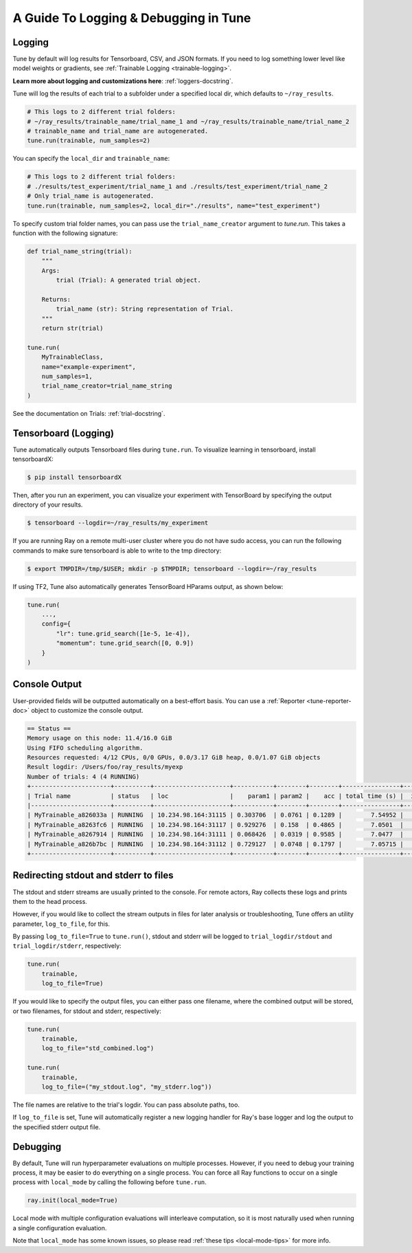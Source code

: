 A Guide To Logging & Debugging in Tune
======================================

.. _tune-logging:

Logging
-------

Tune by default will log results for Tensorboard, CSV, and JSON formats.
If you need to log something lower level like model weights or gradients, see :ref:`Trainable Logging <trainable-logging>`.

**Learn more about logging and customizations here**: :ref:`loggers-docstring`.

Tune will log the results of each trial to a subfolder under a specified local dir, which defaults to ``~/ray_results``.

.. code-block:: bash

    # This logs to 2 different trial folders:
    # ~/ray_results/trainable_name/trial_name_1 and ~/ray_results/trainable_name/trial_name_2
    # trainable_name and trial_name are autogenerated.
    tune.run(trainable, num_samples=2)

You can specify the ``local_dir`` and ``trainable_name``:

.. code-block:: python

    # This logs to 2 different trial folders:
    # ./results/test_experiment/trial_name_1 and ./results/test_experiment/trial_name_2
    # Only trial_name is autogenerated.
    tune.run(trainable, num_samples=2, local_dir="./results", name="test_experiment")

To specify custom trial folder names, you can pass use the ``trial_name_creator`` argument
to `tune.run`.  This takes a function with the following signature:

.. code-block:: python

    def trial_name_string(trial):
        """
        Args:
            trial (Trial): A generated trial object.

        Returns:
            trial_name (str): String representation of Trial.
        """
        return str(trial)

    tune.run(
        MyTrainableClass,
        name="example-experiment",
        num_samples=1,
        trial_name_creator=trial_name_string
    )

See the documentation on Trials: :ref:`trial-docstring`.

.. _tensorboard:

Tensorboard (Logging)
---------------------

Tune automatically outputs Tensorboard files during ``tune.run``.
To visualize learning in tensorboard, install tensorboardX:

.. code-block:: bash

    $ pip install tensorboardX

Then, after you run an experiment, you can visualize your experiment with TensorBoard by specifying the output directory of your results.

.. code-block:: bash

    $ tensorboard --logdir=~/ray_results/my_experiment

If you are running Ray on a remote multi-user cluster where you do not have sudo access,
you can run the following commands to make sure tensorboard is able to write to the tmp directory:

.. code-block:: bash

    $ export TMPDIR=/tmp/$USER; mkdir -p $TMPDIR; tensorboard --logdir=~/ray_results

.. image:: ../images/ray-tune-tensorboard.png

If using TF2, Tune also automatically generates TensorBoard HParams output, as shown below:

.. code-block:: python

    tune.run(
        ...,
        config={
            "lr": tune.grid_search([1e-5, 1e-4]),
            "momentum": tune.grid_search([0, 0.9])
        }
    )

.. image:: ../../images/tune-hparams.png


.. _tune-console-output:

Console Output
--------------

User-provided fields will be outputted automatically on a best-effort basis.
You can use a :ref:`Reporter <tune-reporter-doc>` object to customize the console output.

.. code-block:: bash

    == Status ==
    Memory usage on this node: 11.4/16.0 GiB
    Using FIFO scheduling algorithm.
    Resources requested: 4/12 CPUs, 0/0 GPUs, 0.0/3.17 GiB heap, 0.0/1.07 GiB objects
    Result logdir: /Users/foo/ray_results/myexp
    Number of trials: 4 (4 RUNNING)
    +----------------------+----------+---------------------+-----------+--------+--------+----------------+-------+
    | Trial name           | status   | loc                 |    param1 | param2 |    acc | total time (s) |  iter |
    |----------------------+----------+---------------------+-----------+--------+--------+----------------+-------|
    | MyTrainable_a826033a | RUNNING  | 10.234.98.164:31115 | 0.303706  | 0.0761 | 0.1289 |        7.54952 |    15 |
    | MyTrainable_a8263fc6 | RUNNING  | 10.234.98.164:31117 | 0.929276  | 0.158  | 0.4865 |        7.0501  |    14 |
    | MyTrainable_a8267914 | RUNNING  | 10.234.98.164:31111 | 0.068426  | 0.0319 | 0.9585 |        7.0477  |    14 |
    | MyTrainable_a826b7bc | RUNNING  | 10.234.98.164:31112 | 0.729127  | 0.0748 | 0.1797 |        7.05715 |    14 |
    +----------------------+----------+---------------------+-----------+--------+--------+----------------+-------+



.. _tune-log_to_file:

Redirecting stdout and stderr to files
--------------------------------------
The stdout and stderr streams are usually printed to the console. For remote actors,
Ray collects these logs and prints them to the head process.

However, if you would like to collect the stream outputs in files for later
analysis or troubleshooting, Tune offers an utility parameter, ``log_to_file``,
for this.

By passing ``log_to_file=True`` to ``tune.run()``, stdout and stderr will be logged
to ``trial_logdir/stdout`` and ``trial_logdir/stderr``, respectively:

.. code-block:: python

    tune.run(
        trainable,
        log_to_file=True)

If you would like to specify the output files, you can either pass one filename,
where the combined output will be stored, or two filenames, for stdout and stderr,
respectively:

.. code-block:: python

    tune.run(
        trainable,
        log_to_file="std_combined.log")

    tune.run(
        trainable,
        log_to_file=("my_stdout.log", "my_stderr.log"))

The file names are relative to the trial's logdir. You can pass absolute paths,
too.

If ``log_to_file`` is set, Tune will automatically register a new logging handler
for Ray's base logger and log the output to the specified stderr output file.


.. _tune-debugging:

Debugging
---------

By default, Tune will run hyperparameter evaluations on multiple processes.
However, if you need to debug your training process, it may be easier to do everything on a single process.
You can force all Ray functions to occur on a single process with ``local_mode`` by calling the following before ``tune.run``.

.. code-block:: python

    ray.init(local_mode=True)

Local mode with multiple configuration evaluations will interleave computation, so it is most naturally used when running a single configuration evaluation.

Note that ``local_mode`` has some known issues, so please read :ref:`these tips <local-mode-tips>` for more info.

